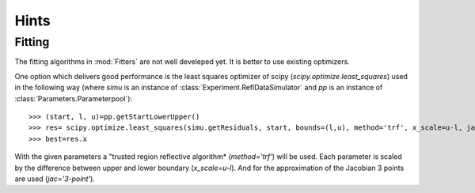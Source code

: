 =====
Hints
=====


.. _hints-fitting-label:

Fitting
--------
The fitting algorithms in :mod:`Fitters` are not well develeped yet. It is better to use existing optimizers.

One option which delivers good performance is the least squares optimizer of scipy (*scipy.optimize.least_squares*) used in the following way (where *simu* is an instance of :class:`Experiment.ReflDataSimulator` and *pp* is an instance of :class:`Parameters.Parameterpool`)::

    >>> (start, l, u)=pp.getStartLowerUpper()
    >>> res= scipy.optimize.least_squares(simu.getResiduals, start, bounds=(l,u), method='trf', x_scale=u-l, jac='3-point',verbose=2)
    >>> best=res.x

With the given parameters a "trusted region reflective algorithm* (*method='trf'*) will be used. Each parameter is scaled by the difference between upper and lower boundary (*x_scale=u-l*). And for the approximation of the Jacobian 3 points are used (*jac='3-point'*).